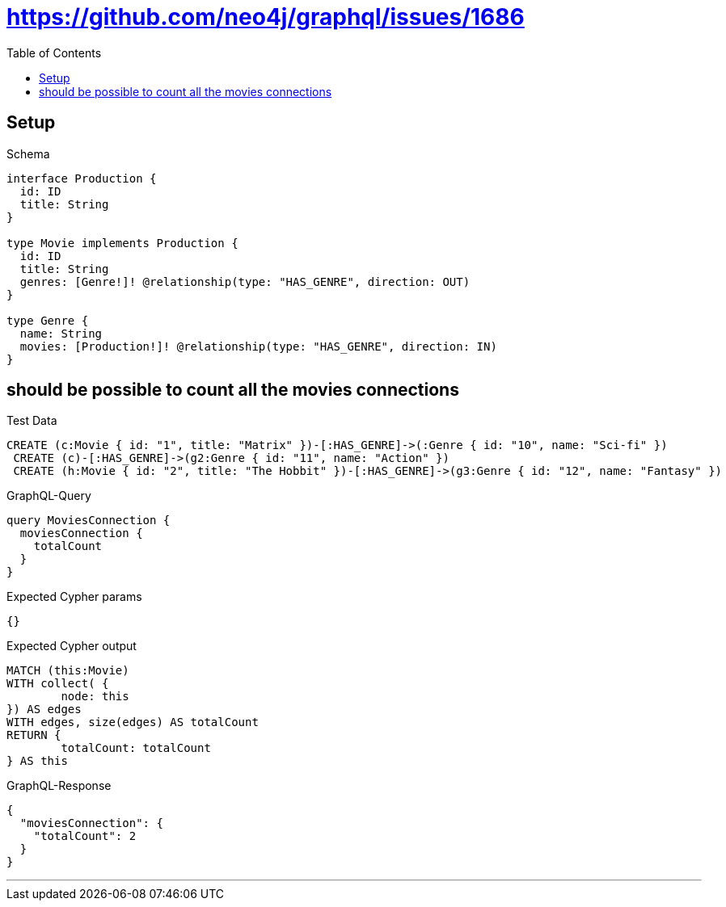 :toc:
:toclevels: 42

= https://github.com/neo4j/graphql/issues/1686

== Setup

.Schema
[source,graphql,schema=true]
----
interface Production {
  id: ID
  title: String
}

type Movie implements Production {
  id: ID
  title: String
  genres: [Genre!]! @relationship(type: "HAS_GENRE", direction: OUT)
}

type Genre {
  name: String
  movies: [Production!]! @relationship(type: "HAS_GENRE", direction: IN)
}
----

== should be possible to count all the movies connections

.Test Data
[source,cypher,test-data=true]
----
CREATE (c:Movie { id: "1", title: "Matrix" })-[:HAS_GENRE]->(:Genre { id: "10", name: "Sci-fi" })
 CREATE (c)-[:HAS_GENRE]->(g2:Genre { id: "11", name: "Action" })
 CREATE (h:Movie { id: "2", title: "The Hobbit" })-[:HAS_GENRE]->(g3:Genre { id: "12", name: "Fantasy" })
----

.GraphQL-Query
[source,graphql]
----
query MoviesConnection {
  moviesConnection {
    totalCount
  }
}
----

.Expected Cypher params
[source,json]
----
{}
----

.Expected Cypher output
[source,cypher]
----
MATCH (this:Movie)
WITH collect( {
	node: this
}) AS edges
WITH edges, size(edges) AS totalCount
RETURN {
	totalCount: totalCount
} AS this
----

.GraphQL-Response
[source,json,response=true]
----
{
  "moviesConnection": {
    "totalCount": 2
  }
}
----

'''

